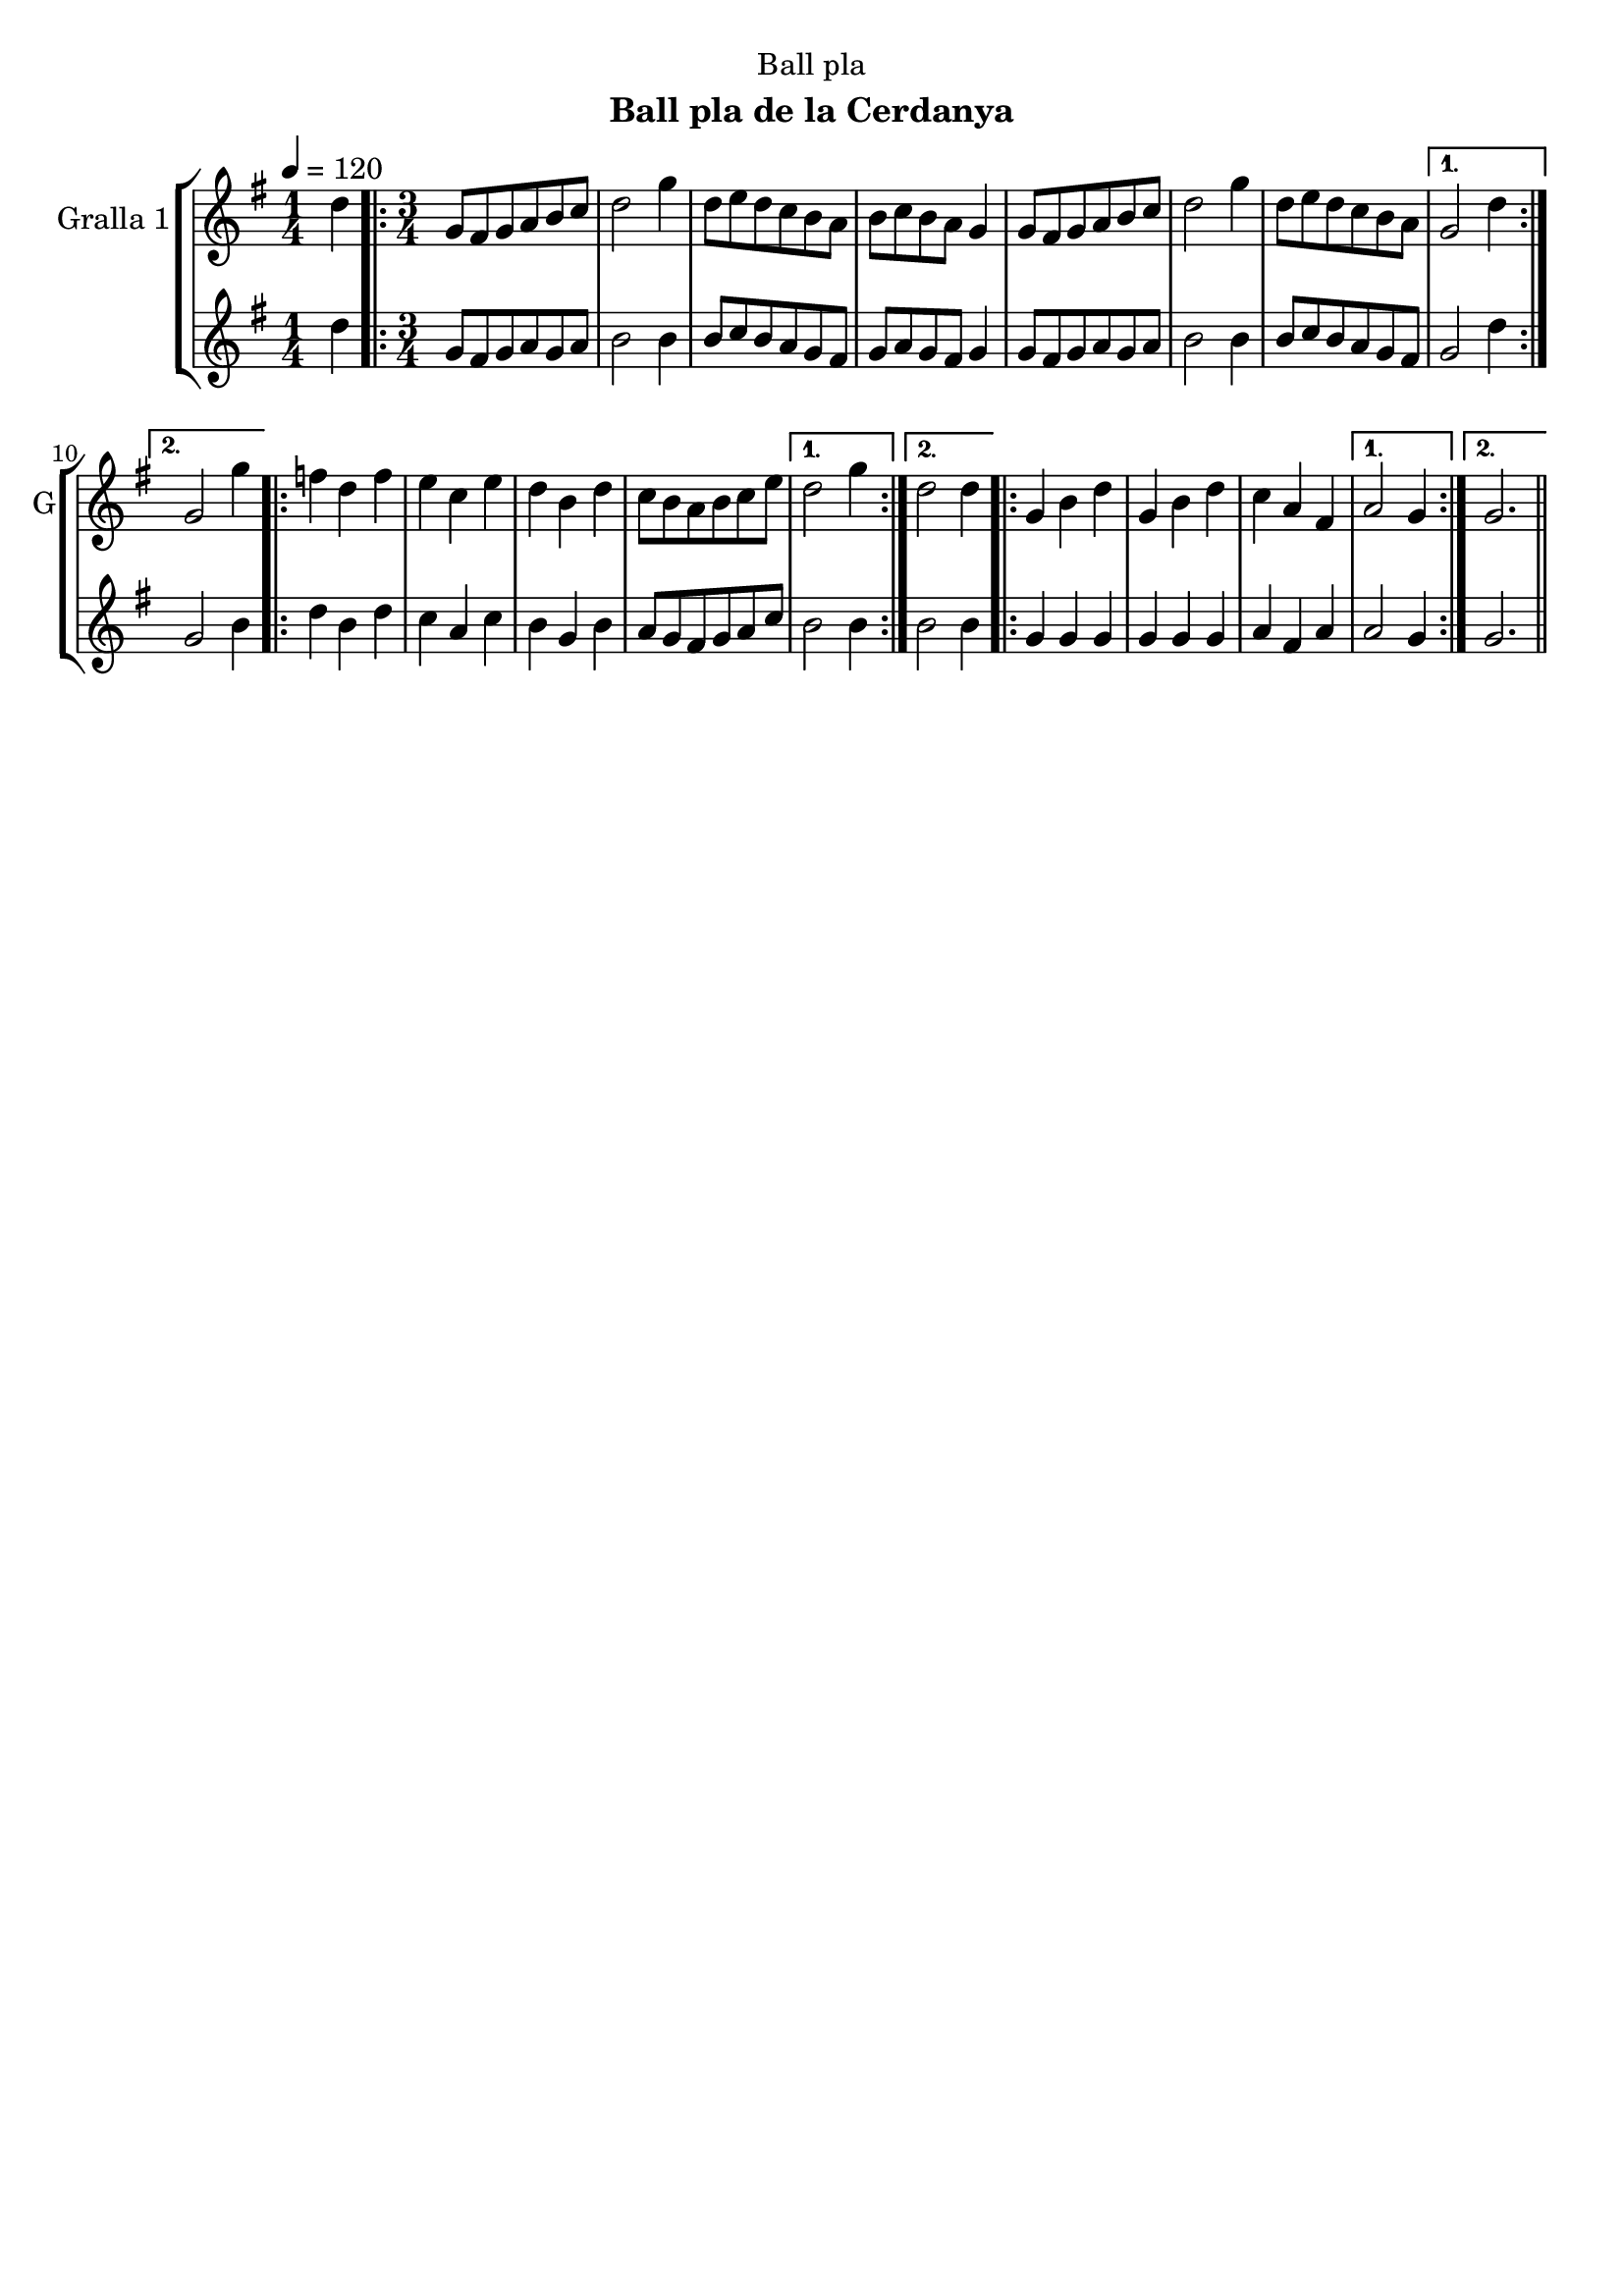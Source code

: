 \version "2.16.2"

\header {
  dedication="Ball pla"
  title=""
  subtitle="Ball pla de la Cerdanya"
  subsubtitle=""
  poet=""
  meter=""
  piece=""
  composer=""
  arranger=""
  opus=""
  instrument=""
  copyright=""
  tagline=""
}

liniaroAa =
\relative d''
{
  \tempo 4=120
  \clef treble
  \key g \major
  \time 1/4
  d4  |
  \time 3/4   \repeat volta 2 { g,8 fis g a b c  |
  d2 g4  |
  d8 e d c b a  |
  %05
  b8 c b a g4  |
  g8 fis g a b c  |
  d2 g4  |
  d8 e d c b a }
  \alternative { { g2 d'4 }
  %10
  { g,2 g'4 } }
  \repeat volta 2 { f4 d f  |
  e4 c e  |
  d4 b d  |
  c8 b a b c e }
  %15
  \alternative { { d2 g4 }
  { d2 d4 } }
  \repeat volta 2 { g,4 b d  |
  g,4 b d  |
  c4 a fis }
  %20
  \alternative { { a2 g4 }
  { g2. } } \bar "||"
}

liniaroAb =
\relative d''
{
  \tempo 4=120
  \clef treble
  \key g \major
  \time 1/4
  d4  |
  \time 3/4   \repeat volta 2 { g,8 fis g a g a  |
  b2 b4  |
  b8 c b a g fis  |
  %05
  g8 a g fis g4  |
  g8 fis g a g a  |
  b2 b4  |
  b8 c b a g fis }
  \alternative { { g2 d'4 }
  %10
  { g,2 b4 } }
  \repeat volta 2 { d4 b d  |
  c4 a c  |
  b4 g b  |
  a8 g fis g a c }
  %15
  \alternative { { b2 b4 }
  { b2 b4 } }
  \repeat volta 2 { g4 g g  |
  g4 g g  |
  a4 fis a }
  %20
  \alternative { { a2 g4 }
  { g2. } } \bar "||"
}

\bookpart {
  \score {
    \new StaffGroup {
      \override Score.RehearsalMark #'self-alignment-X = #LEFT
      <<
        \new Staff \with {instrumentName = #"Gralla 1" shortInstrumentName = #"G"} \liniaroAa
        \new Staff \with {instrumentName = #"" shortInstrumentName = #" "} \liniaroAb
      >>
    }
    \layout {}
  }
  \score { \unfoldRepeats
    \new StaffGroup {
      \override Score.RehearsalMark #'self-alignment-X = #LEFT
      <<
        \new Staff \with {instrumentName = #"Gralla 1" shortInstrumentName = #"G"} \liniaroAa
        \new Staff \with {instrumentName = #"" shortInstrumentName = #" "} \liniaroAb
      >>
    }
    \midi {
      \set Staff.midiInstrument = "oboe"
      \set DrumStaff.midiInstrument = "drums"
    }
  }
}

\bookpart {
  \header {instrument="Gralla 1"}
  \score {
    \new StaffGroup {
      \override Score.RehearsalMark #'self-alignment-X = #LEFT
      <<
        \new Staff \liniaroAa
      >>
    }
    \layout {}
  }
  \score { \unfoldRepeats
    \new StaffGroup {
      \override Score.RehearsalMark #'self-alignment-X = #LEFT
      <<
        \new Staff \liniaroAa
      >>
    }
    \midi {
      \set Staff.midiInstrument = "oboe"
      \set DrumStaff.midiInstrument = "drums"
    }
  }
}

\bookpart {
  \header {instrument=""}
  \score {
    \new StaffGroup {
      \override Score.RehearsalMark #'self-alignment-X = #LEFT
      <<
        \new Staff \liniaroAb
      >>
    }
    \layout {}
  }
  \score { \unfoldRepeats
    \new StaffGroup {
      \override Score.RehearsalMark #'self-alignment-X = #LEFT
      <<
        \new Staff \liniaroAb
      >>
    }
    \midi {
      \set Staff.midiInstrument = "oboe"
      \set DrumStaff.midiInstrument = "drums"
    }
  }
}

